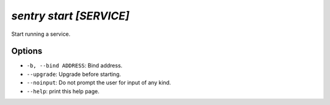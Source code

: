 `sentry start [SERVICE]`
------------------------

Start running a service.

Options
```````

- ``-b, --bind ADDRESS``: Bind address.
- ``--upgrade``: Upgrade before starting.
- ``--noinput``: Do not prompt the user for input of any kind.
- ``--help``: print this help page.
